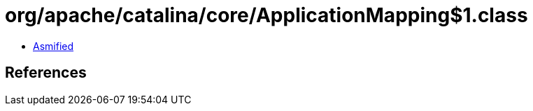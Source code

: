 = org/apache/catalina/core/ApplicationMapping$1.class

 - link:ApplicationMapping$1-asmified.java[Asmified]

== References

